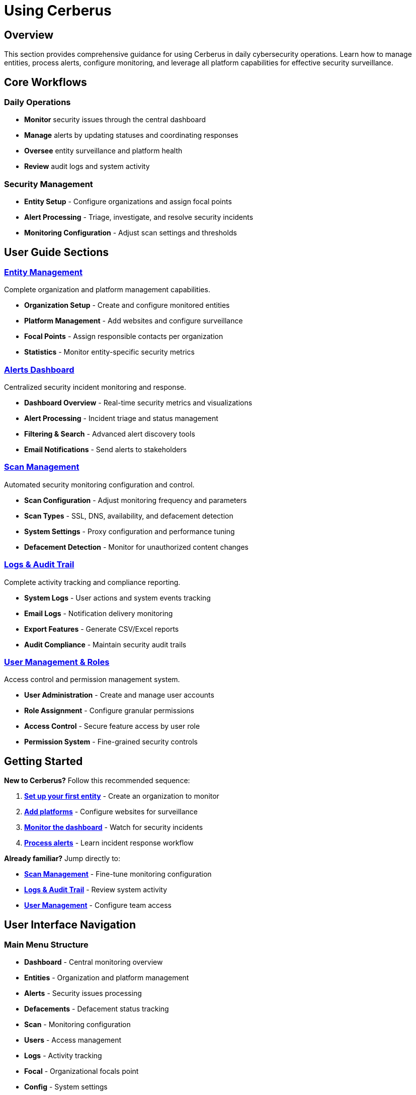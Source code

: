 = Using Cerberus
:description: Complete guide to using Cerberus cybersecurity monitoring platform
:keywords: user-guide, monitoring, alerts, entities, cybersecurity

== Overview

This section provides comprehensive guidance for using Cerberus in daily cybersecurity operations. Learn how to manage entities, process alerts, configure monitoring, and leverage all platform capabilities for effective security surveillance.

== Core Workflows

=== Daily Operations

* **Monitor** security issues through the central dashboard
* **Manage** alerts by updating statuses and coordinating responses  
* **Oversee** entity surveillance and platform health
* **Review** audit logs and system activity

=== Security Management

* **Entity Setup** - Configure organizations and assign focal points
* **Alert Processing** - Triage, investigate, and resolve security incidents
* **Monitoring Configuration** - Adjust scan settings and thresholds

== User Guide Sections

=== xref:using-cerberus/entity.adoc[Entity Management]
Complete organization and platform management capabilities.

* **Organization Setup** - Create and configure monitored entities
* **Platform Management** - Add websites and configure surveillance
* **Focal Points** - Assign responsible contacts per organization
* **Statistics** - Monitor entity-specific security metrics

=== xref:using-cerberus/alerts.adoc[Alerts Dashboard]  
Centralized security incident monitoring and response.

* **Dashboard Overview** - Real-time security metrics and visualizations
* **Alert Processing** - Incident triage and status management
* **Filtering & Search** - Advanced alert discovery tools
* **Email Notifications** - Send alerts to stakeholders

=== xref:using-cerberus/scan.adoc[Scan Management]
Automated security monitoring configuration and control.

* **Scan Configuration** - Adjust monitoring frequency and parameters
* **Scan Types** - SSL, DNS, availability, and defacement detection
* **System Settings** - Proxy configuration and performance tuning
* **Defacement Detection** - Monitor for unauthorized content changes

=== xref:using-cerberus/logs-audit.adoc[Logs & Audit Trail]
Complete activity tracking and compliance reporting.

* **System Logs** - User actions and system events tracking
* **Email Logs** - Notification delivery monitoring  
* **Export Features** - Generate CSV/Excel reports
* **Audit Compliance** - Maintain security audit trails

=== xref:using-cerberus/user-management.adoc[User Management & Roles]
Access control and permission management system.

* **User Administration** - Create and manage user accounts
* **Role Assignment** - Configure granular permissions
* **Access Control** - Secure feature access by user role
* **Permission System** - Fine-grained security controls

== Getting Started

**New to Cerberus?** Follow this recommended sequence:

1. **xref:using-cerberus/entity.adoc[Set up your first entity]** - Create an organization to monitor
2. **xref:using-cerberus/entity.adoc#platforms[Add platforms]** - Configure websites for surveillance  
3. **xref:using-cerberus/alerts.adoc[Monitor the dashboard]** - Watch for security incidents
4. **xref:using-cerberus/alerts.adoc#processing[Process alerts]** - Learn incident response workflow

**Already familiar?** Jump directly to:

* **xref:using-cerberus/scan.adoc[Scan Management]** - Fine-tune monitoring configuration
* **xref:using-cerberus/logs-audit.adoc[Logs & Audit Trail]** - Review system activity
* **xref:using-cerberus/user-management.adoc[User Management]** - Configure team access

== User Interface Navigation

=== Main Menu Structure
* **Dashboard** - Central monitoring overview
* **Entities** - Organization and platform management
* **Alerts** - Security issues processing
* **Defacements** - Defacement status tracking
* **Scan** - Monitoring configuration
* **Users** - Access management
* **Logs** - Activity tracking
* **Focal** - Organizational focals point
* **Config** - System settings
* **Vendor** - Antivirus vendors information
* **Carousel** - Entities platforms overview

=== Permission-Based Access
Interface elements appear based on user permissions. Users see only features they're authorized to access, ensuring appropriate security boundaries.

This user guide provides the knowledge needed to effectively operate Cerberus for comprehensive cybersecurity monitoring and incident response.